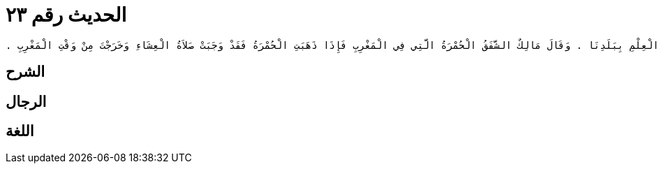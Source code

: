 
= الحديث رقم ٢٣

[quote.hadith]
----
وَحَدَّثَنِي عَنْ مَالِكٍ، عَنْ يَحْيَى بْنِ سَعِيدٍ، أَنَّهُ كَانَ يَقُولُ إِنَّ الْمُصَلِّيَ لَيُصَلِّي الصَّلاَةَ وَمَا فَاتَهُ وَقْتُهَا وَلَمَا فَاتَهُ مِنْ وَقْتِهَا أَعْظَمُ - أَوْ أَفْضَلُ - مِنْ أَهْلِهِ وَمَالِهِ ‏.‏ قَالَ يَحْيَى قَالَ مَالِكٌ مَنْ أَدْرَكَ الْوَقْتَ وَهُوَ فِي سَفَرٍ فَأَخَّرَ الصَّلاَةَ سَاهِيًا أَوْ نَاسِيًا حَتَّى قَدِمَ عَلَى أَهْلِهِ أَنَّهُ إِنْ كَانَ قَدِمَ عَلَى أَهْلِهِ وَهُوَ فِي الْوَقْتِ فَلْيُصَلِّ صَلاَةَ الْمُقِيمِ وَإِنْ كَانَ قَدْ قَدِمَ وَقَدْ ذَهَبَ الْوَقْتُ فَلْيُصَلِّ صَلاَةَ الْمُسَافِرِ لأَنَّهُ إِنَّمَا يَقْضِي مِثْلَ الَّذِي كَانَ عَلَيْهِ ‏.‏ قَالَ مَالِكٌ وَهَذَا الأَمْرُ هُوَ الَّذِي أَدْرَكْتُ عَلَيْهِ النَّاسَ وَأَهْلَ الْعِلْمِ بِبَلَدِنَا ‏.‏ وَقَالَ مَالِكٌ الشَّفَقُ الْحُمْرَةُ الَّتِي فِي الْمَغْرِبِ فَإِذَا ذَهَبَتِ الْحُمْرَةُ فَقَدْ وَجَبَتْ صَلاَةُ الْعِشَاءِ وَخَرَجْتَ مِنْ وَقْتِ الْمَغْرِبِ ‏.‏
----

== الشرح

== الرجال

== اللغة
    